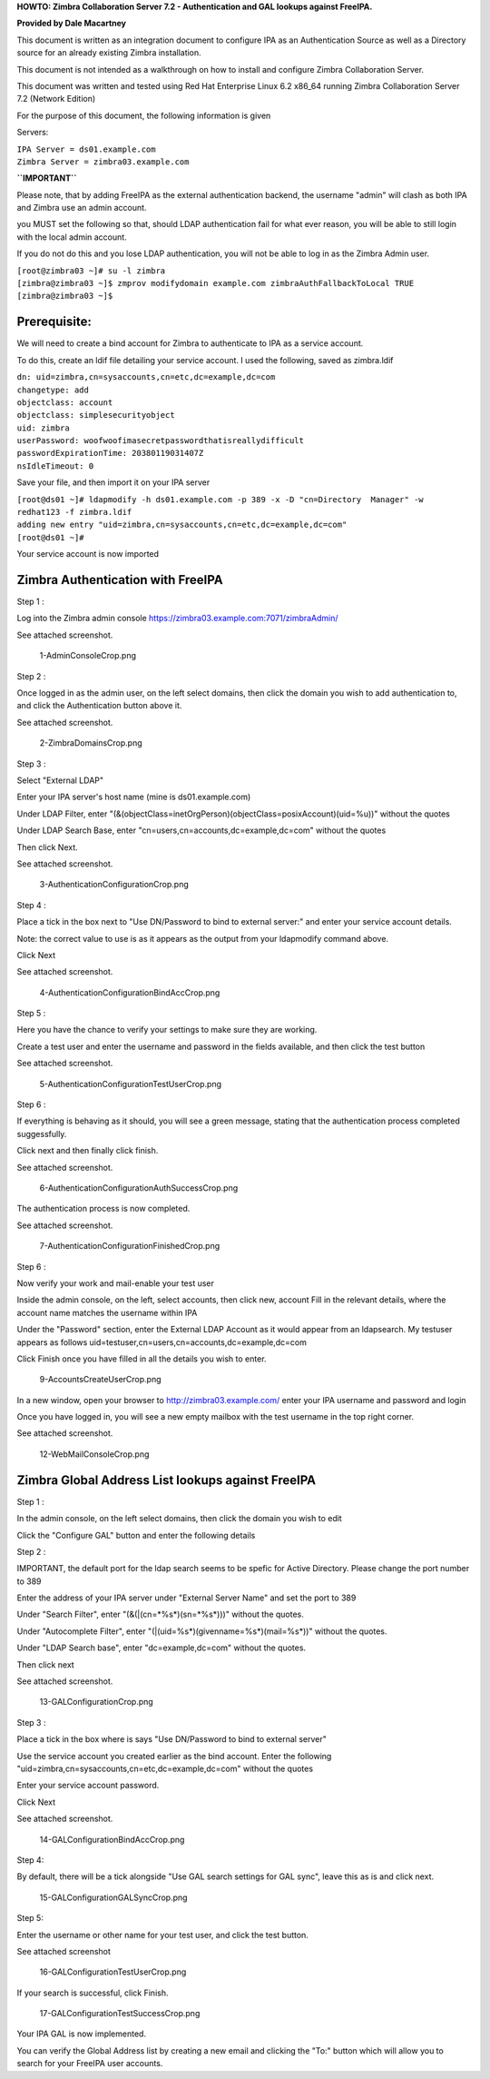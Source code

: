 **HOWTO: Zimbra Collaboration Server 7.2 - Authentication and GAL
lookups against FreeIPA.**

**Provided by Dale Macartney**

This document is written as an integration document to configure IPA as
an Authentication Source as well as a Directory source for an already
existing Zimbra installation.

This document is not intended as a walkthrough on how to install and
configure Zimbra Collaboration Server.

This document was written and tested using Red Hat Enterprise Linux 6.2
x86_64 running Zimbra Collaboration Server 7.2 (Network Edition)

For the purpose of this document, the following information is given

Servers:

| ``IPA Server = ds01.example.com``
| ``Zimbra Server = zimbra03.example.com``

**``IMPORTANT``**

Please note, that by adding FreeIPA as the external authentication
backend, the username "admin" will clash as both IPA and Zimbra use an
admin account.

you MUST set the following so that, should LDAP authentication fail for
what ever reason, you will be able to still login with the local admin
account.

If you do not do this and you lose LDAP authentication, you will not be
able to log in as the Zimbra Admin user.

| ``[root@zimbra03 ~]# su -l zimbra``
| ``[zimbra@zimbra03 ~]$ zmprov modifydomain example.com zimbraAuthFallbackToLocal TRUE``
| ``[zimbra@zimbra03 ~]$``

Prerequisite:
-------------

We will need to create a bind account for Zimbra to authenticate to IPA
as a service account.

To do this, create an ldif file detailing your service account. I used
the following, saved as zimbra.ldif

| ``dn: uid=zimbra,cn=sysaccounts,cn=etc,dc=example,dc=com``
| ``changetype: add``
| ``objectclass: account``
| ``objectclass: simplesecurityobject``
| ``uid: zimbra``
| ``userPassword: woofwoofimasecretpasswordthatisreallydifficult``
| ``passwordExpirationTime: 20380119031407Z``
| ``nsIdleTimeout: 0``

Save your file, and then import it on your IPA server

| ``[root@ds01 ~]# ldapmodify -h ds01.example.com -p 389 -x -D "cn=Directory  Manager" -w redhat123 -f zimbra.ldif``
| ``adding new entry "uid=zimbra,cn=sysaccounts,cn=etc,dc=example,dc=com"``
| ``[root@ds01 ~]#``

Your service account is now imported



Zimbra Authentication with FreeIPA
----------------------------------

Step 1 :

Log into the Zimbra admin console
https://zimbra03.example.com:7071/zimbraAdmin/

See attached screenshot.

.. figure:: 1-AdminConsoleCrop.png
   :alt: 1-AdminConsoleCrop.png

   1-AdminConsoleCrop.png

Step 2 :

Once logged in as the admin user, on the left select domains, then click
the domain you wish to add authentication to, and click the
Authentication button above it.

See attached screenshot.

.. figure:: 2-ZimbraDomainsCrop.png
   :alt: 2-ZimbraDomainsCrop.png

   2-ZimbraDomainsCrop.png

Step 3 :

Select "External LDAP"

Enter your IPA server's host name (mine is ds01.example.com)

Under LDAP Filter, enter
"(&(objectClass=inetOrgPerson)(objectClass=posixAccount)(uid=%u))"
without the quotes

Under LDAP Search Base, enter "cn=users,cn=accounts,dc=example,dc=com"
without the quotes

Then click Next.

See attached screenshot.

.. figure:: 3-AuthenticationConfigurationCrop.png
   :alt: 3-AuthenticationConfigurationCrop.png

   3-AuthenticationConfigurationCrop.png

Step 4 :

Place a tick in the box next to "Use DN/Password to bind to external
server:" and enter your service account details.

Note: the correct value to use is as it appears as the output from your
ldapmodify command above.

Click Next

See attached screenshot.

.. figure:: 4-AuthenticationConfigurationBindAccCrop.png
   :alt: 4-AuthenticationConfigurationBindAccCrop.png

   4-AuthenticationConfigurationBindAccCrop.png

Step 5 :

Here you have the chance to verify your settings to make sure they are
working.

Create a test user and enter the username and password in the fields
available, and then click the test button

See attached screenshot.

.. figure:: 5-AuthenticationConfigurationTestUserCrop.png
   :alt: 5-AuthenticationConfigurationTestUserCrop.png

   5-AuthenticationConfigurationTestUserCrop.png

Step 6 :

If everything is behaving as it should, you will see a green message,
stating that the authentication process completed suggessfully.

Click next and then finally click finish.

See attached screenshot.

.. figure:: 6-AuthenticationConfigurationAuthSuccessCrop.png
   :alt: 6-AuthenticationConfigurationAuthSuccessCrop.png

   6-AuthenticationConfigurationAuthSuccessCrop.png

The authentication process is now completed.

See attached screenshot.

.. figure:: 7-AuthenticationConfigurationFinishedCrop.png
   :alt: 7-AuthenticationConfigurationFinishedCrop.png

   7-AuthenticationConfigurationFinishedCrop.png

Step 6 :

Now verify your work and mail-enable your test user

Inside the admin console, on the left, select accounts, then click new,
account Fill in the relevant details, where the account name matches the
username within IPA

Under the "Password" section, enter the External LDAP Account as it
would appear from an ldapsearch. My testuser appears as follows
uid=testuser,cn=users,cn=accounts,dc=example,dc=com

Click Finish once you have filled in all the details you wish to enter.

.. figure:: 9-AccountsCreateUserCrop.png
   :alt: 9-AccountsCreateUserCrop.png

   9-AccountsCreateUserCrop.png

In a new window, open your browser to http://zimbra03.example.com/ enter
your IPA username and password and login

Once you have logged in, you will see a new empty mailbox with the test
username in the top right corner.

See attached screenshot.

.. figure:: 12-WebMailConsoleCrop.png
   :alt: 12-WebMailConsoleCrop.png

   12-WebMailConsoleCrop.png



Zimbra Global Address List lookups against FreeIPA
--------------------------------------------------

Step 1 :

In the admin console, on the left select domains, then click the domain
you wish to edit

Click the "Configure GAL" button and enter the following details

Step 2 :

IMPORTANT, the default port for the ldap search seems to be spefic for
Active Directory. Please change the port number to 389

Enter the address of your IPA server under "External Server Name" and
set the port to 389

Under "Search Filter", enter "(\&(\|(cn=\*%s\*)(sn=\*%s\*)))" without the
quotes.

Under "Autocomplete Filter", enter
"(\|(uid=%s\*)(givenname=%s\*)(mail=%s\*))" without the quotes.

Under "LDAP Search base", enter "dc=example,dc=com" without the quotes.

Then click next

See attached screenshot.

.. figure:: 13-GALConfigurationCrop.png
   :alt: 13-GALConfigurationCrop.png

   13-GALConfigurationCrop.png

Step 3 :

Place a tick in the box where is says "Use DN/Password to bind to
external server"

Use the service account you created earlier as the bind account. Enter
the following "uid=zimbra,cn=sysaccounts,cn=etc,dc=example,dc=com"
without the quotes

Enter your service account password.

Click Next

See attached screenshot.

.. figure:: 14-GALConfigurationBindAccCrop.png
   :alt: 14-GALConfigurationBindAccCrop.png

   14-GALConfigurationBindAccCrop.png

Step 4:

By default, there will be a tick alongside "Use GAL search settings for
GAL sync", leave this as is and click next.

.. figure:: 15-GALConfigurationGALSyncCrop.png
   :alt: 15-GALConfigurationGALSyncCrop.png

   15-GALConfigurationGALSyncCrop.png

Step 5:

Enter the username or other name for your test user, and click the test
button.

See attached screenshot

.. figure:: 16-GALConfigurationTestUserCrop.png
   :alt: 16-GALConfigurationTestUserCrop.png

   16-GALConfigurationTestUserCrop.png

If your search is successful, click Finish.

.. figure:: 17-GALConfigurationTestSuccessCrop.png
   :alt: 17-GALConfigurationTestSuccessCrop.png

   17-GALConfigurationTestSuccessCrop.png

Your IPA GAL is now implemented.

You can verify the Global Address list by creating a new email and
clicking the "To:" button which will allow you to search for your
FreeIPA user accounts.

